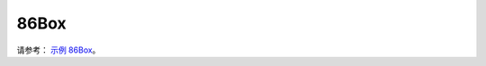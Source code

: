 ==========================
86Box
==========================

请参考： `示例 86Box <https://docs.realmcu.com/gui/cn/v1.0.12.0.rvd/sample/86box/86box.html>`_。
